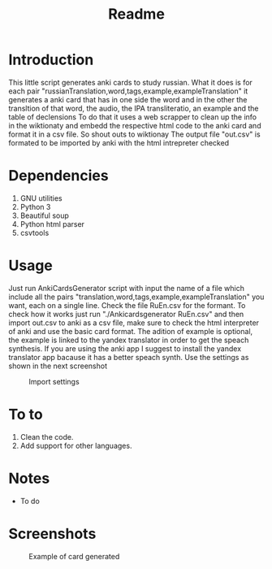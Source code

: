 #+TITLE:Readme
* Introduction
This little script generates anki cards to study russian.
What it does is for each pair "russianTranslation,word,tags,example,exampleTranslation" it generates a anki card that has in one side the word and in the other the transltion of that word, the audio, the IPA transliteratio, an example and the table of declensions
To do that it uses a web scrapper to clean up the info in the wiktionaty and embedd the respective html code to the anki card and format it in a csv file.
So shout outs to wiktionay
The output file "out.csv" is formated to be imported by anki with the html intrepreter checked

* Dependencies
1. GNU utilities
2. Python 3
3. Beautiful soup
4. Python html parser
5. csvtools

* Usage
Just run AnkiCardsGenerator script with input the name of a file which include all the pairs "translation,word,tags,example,exampleTranslation" you want, each on a single line.
Check the file RuEn.csv for the formant.
To check how it works just run "./Ankicardsgenerator RuEn.csv" and then import out.csv to anki as a csv file, make sure to check the html interpreter of anki and use the basic card format.
The adition of example is optional, the example is linked to the yandex translator in order to get the speach synthesis. If you are using the anki app I suggest to install the yandex translator app bacause it has a better speach synth.
Use the settings as shown in the next screenshot
#+CAPTION: Import settings
#+NAME: fig:importSettings
[[./media/Screenshot1.png]]
* To to
1. Clean the code.
2. Add support for other languages.
* Notes
- To do
* Screenshots
#+CAPTION: Example of card generated
#+NAME: fig:example
[[./media/Screenshot.png]]
